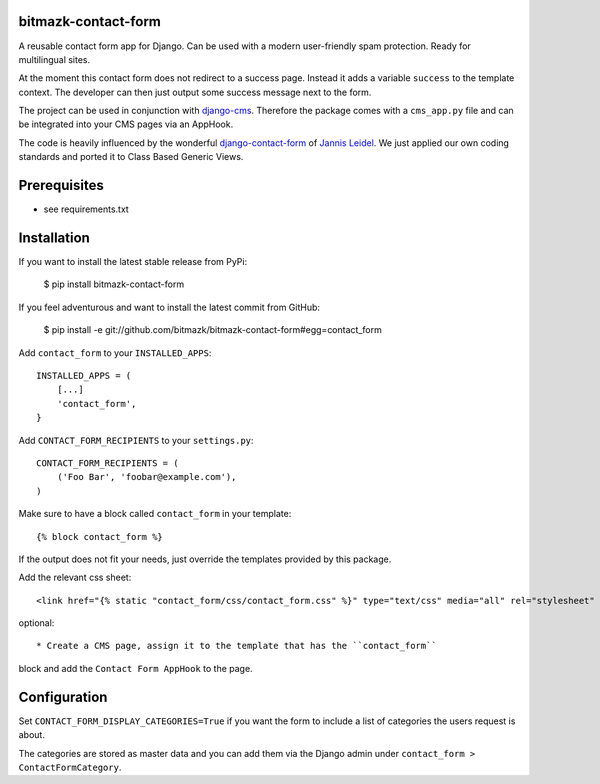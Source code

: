 bitmazk-contact-form
====================

A reusable contact form app for Django. Can be used with a modern user-friendly
spam protection. Ready for multilingual sites.

At the moment this contact form does not redirect to a success page. Instead
it adds a variable ``success`` to the template context. The developer can then
just output some success message next to the form.

The project can be used in conjunction with `django-cms
<https://github.com/divio/django-cms>`_. Therefore the package comes with a
``cms_app.py`` file and can be integrated into your CMS pages via an AppHook.

The code is heavily influenced by the wonderful `django-contact-form
<https://github.com/jezdez/django-contact-form>`_ of `Jannis Leidel
<https://github.com/jezdez>`_. We just applied our own coding standards and
ported it to Class Based Generic Views.

Prerequisites
=============

- see requirements.txt

Installation
============

If you want to install the latest stable release from PyPi:

    $ pip install bitmazk-contact-form

If you feel adventurous and want to install the latest commit from GitHub:

    $ pip install -e git://github.com/bitmazk/bitmazk-contact-form#egg=contact_form

Add ``contact_form`` to your ``INSTALLED_APPS``::

    INSTALLED_APPS = (
        [...]
        'contact_form',
    }

Add ``CONTACT_FORM_RECIPIENTS`` to your ``settings.py``::

    CONTACT_FORM_RECIPIENTS = (
        ('Foo Bar', 'foobar@example.com'),
    )

Make sure to have a block called ``contact_form`` in your template::

  {% block contact_form %}

If the output does not fit your needs, just override the templates provided by
this package.

Add the relevant css sheet::

    <link href="{% static "contact_form/css/contact_form.css" %}" type="text/css" media="all" rel="stylesheet" />

optional::

* Create a CMS page, assign it to the template that has the ``contact_form``
block and add the ``Contact Form AppHook`` to the page.


Configuration
=============

Set ``CONTACT_FORM_DISPLAY_CATEGORIES=True`` if you want the form to include a
list of categories the users request is about.

The categories are stored as master data and you can add them via the Django
admin under ``contact_form > ContactFormCategory``.
